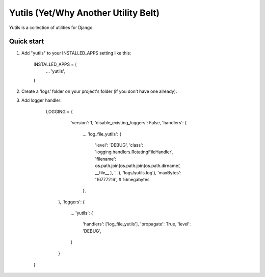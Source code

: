 =====
Yutils (Yet/Why Another Utility Belt)
=====

Yutils is a collection of utilities for Django.

Quick start
-----------

1. Add "yutils" to your INSTALLED_APPS setting like this:

      INSTALLED_APPS = (
          ...
          'yutils',
      )
      
2. Create a 'logs' folder on your project's folder (if you don't have one already).
      
3. Add logger handler:

      LOGGING = {
          'version': 1,
          'disable_existing_loggers': False,
          'handlers': {
            ...
            'log_file_yutils': {
                'level': 'DEBUG',
                'class': 'logging.handlers.RotatingFileHandler',
                'filename': os.path.join(os.path.join(os.path.dirname( __file__ ), '..'), 'logs/yutils.log'),
                'maxBytes': '16777216', # 16megabytes
            },
        },
        'loggers': {
            ...
            'yutils': {
                'handlers': ['log_file_yutils'],
                'propagate': True,
                'level': 'DEBUG',
            }
        }
    }